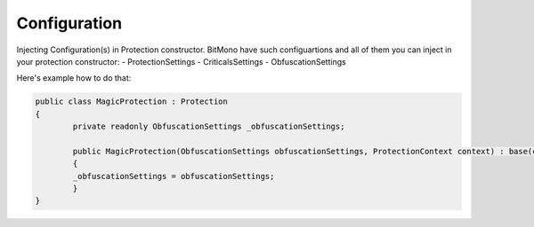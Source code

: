 Configuration
=============

Injecting Configuration(s) in Protection constructor.
BitMono have such configuartions and all of them you can inject in your protection constructor:
- ProtectionSettings
- CriticalsSettings
- ObfuscationSettings


Here's example how to do that:


.. code-block:: csharp


	public class MagicProtection : Protection
	{
		private readonly ObfuscationSettings _obfuscationSettings;
	
		public MagicProtection(ObfuscationSettings obfuscationSettings, ProtectionContext context) : base(context)
		{
	    	_obfuscationSettings = obfuscationSettings;
		}
	}